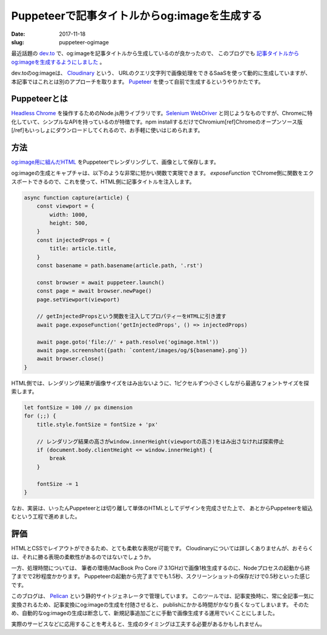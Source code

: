 Puppeteerで記事タイトルからog:imageを生成する
#############################################

:date: 2017-11-18
:slug: puppeteer-ogimage

最近話題の `dev.to <https://dev.to>`_ で、og:imageを記事タイトルから生成しているのが良かったので、
このブログでも `記事タイトルからog:imageを生成するようにしました <https://github.com/tai2/blog/commit/3a433584b62598878e5b17d552675b5369eea9aa>`_ 。

dev.toのog:imageは、 `Cloudinary <https://cloudinary.com/features#manipulation>`_ という、
URLのクエリ文字列で画像処理をできるSaaSを使って動的に生成していますが、本記事ではこれとは別のアプローチを取ります。
`Pupeteer <https://github.com/GoogleChrome/puppeteer>`_ を使って自前で生成するというやりかたです。

Puppeteerとは
==============

`Headless Chrome <https://developers.google.com/web/updates/2017/04/headless-chrome>`_ を操作するためのNode.js用ライブラリです。`Selenium WebDriver <http://www.seleniumhq.org/>`_ と同じようなものですが、Chromeに特化していて、シンプルなAPIを持っているのが特徴です。npm installするだけでChromium[ref]Chromeのオープンソース版[/ref]もいっしょにダウンロードしてくれるので、お手軽に使いはじめられます。

方法
====

`og:image用に組んだHTML <https://github.com/tai2/blog/blob/d1cef7ddd6c8b1bfee089e207393b183fb5fcac2/ogimage.html>`_ をPuppeteerでレンダリングして、画像として保存します。

og:imageの生成とキャプチャは、以下のような非常に短かい関数で実現できます。
`exposeFunction` でChrome側に関数をエクスポートできるので、これを使って、HTML側に記事タイトルを注入します。

.. code-block:: javascript

    async function capture(article) {
        const viewport = {
            width: 1000,
            height: 500,
        }
        const injectedProps = {
            title: article.title,
        }
        const basename = path.basename(article.path, '.rst')

        const browser = await puppeteer.launch()
        const page = await browser.newPage()
        page.setViewport(viewport)

        // getInjectedPropsという関数を注入してプロパティーをHTMLに引き渡す
        await page.exposeFunction('getInjectedProps', () => injectedProps)

        await page.goto('file://' + path.resolve('ogimage.html'))
        await page.screenshot({path: `content/images/og/${basename}.png`})
        await browser.close()
    }

HTML側では、レンダリング結果が画像サイズをはみ出ないように、1ピクセルずつ小さくしながら最適なフォントサイズを探索します。

.. code-block:: javascript

    let fontSize = 100 // px dimension
    for (;;) {
        title.style.fontSize = fontSize + 'px'

        // レンダリング結果の高さがwindow.innerHeight(viewportの高さ)をはみ出さなければ探索停止
        if (document.body.clientHeight <= window.innerHeight) {
            break
        }

        fontSize -= 1
    }

なお、実装は、いったんPuppeteerとは切り離して単体のHTMLとしてデザインを完成させた上で、
あとからPuppeteerを組込むという工程で進めました。

評価
====

HTMLとCSSでレイアウトができるため、とても柔軟な表現が可能です。
Cloudinaryについては詳しくありませんが、おそらくは、それに勝る表現の柔軟性があるのではないでしょうか。

一方、処理時間については、 筆者の環境(MacBook Pro Core i7 3.1GHz)で画像1枚生成するのに、Nodeプロセスの起動から終了までで2秒程度かかります。
Puppeteerの起動から完了まででも1.5秒、スクリーンショットの保存だけで0.5秒といった感じです。

このブログは、 `Pelican <https://blog.getpelican.com/>`_ という静的サイトジェネレータで管理しています。
このツールでは、記事変換時に、常に全記事一気に変換されるため、記事変換にog:imageの生成を付随させると、
publishにかかる時間がかなり長くなってしまいます。
そのため、自動的なog:imageの生成は断念して、新規記事追加ごとに手動で画像生成する運用でいくことにしました。

実際のサービスなどに応用することを考えると、生成のタイミングは工夫する必要があるかもしれません。

